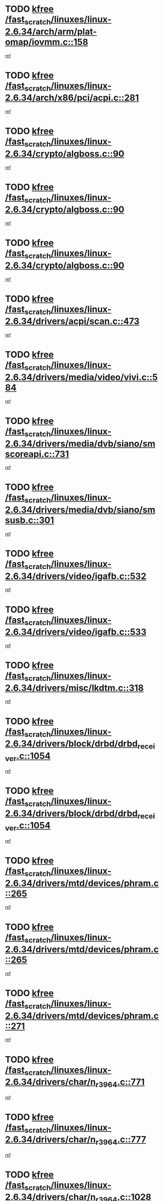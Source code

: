 * TODO [[view:/fast_scratch/linuxes/linux-2.6.34/arch/arm/plat-omap/iovmm.c::face=ovl-face1::linb=158::colb=1::cole=6][kfree /fast_scratch/linuxes/linux-2.6.34/arch/arm/plat-omap/iovmm.c::158]]
[[view:/fast_scratch/linuxes/linux-2.6.34/arch/arm/plat-omap/iovmm.c::face=ovl-face2::linb=160::colb=36::cole=39][ref]]
* TODO [[view:/fast_scratch/linuxes/linux-2.6.34/arch/x86/pci/acpi.c::face=ovl-face1::linb=281::colb=2::cole=7][kfree /fast_scratch/linuxes/linux-2.6.34/arch/x86/pci/acpi.c::281]]
[[view:/fast_scratch/linuxes/linux-2.6.34/arch/x86/pci/acpi.c::face=ovl-face2::linb=291::colb=8::cole=10][ref]]
* TODO [[view:/fast_scratch/linuxes/linux-2.6.34/crypto/algboss.c::face=ovl-face1::linb=90::colb=1::cole=6][kfree /fast_scratch/linuxes/linux-2.6.34/crypto/algboss.c::90]]
[[view:/fast_scratch/linuxes/linux-2.6.34/crypto/algboss.c::face=ovl-face2::linb=94::colb=21::cole=26][ref]]
* TODO [[view:/fast_scratch/linuxes/linux-2.6.34/crypto/algboss.c::face=ovl-face1::linb=90::colb=1::cole=6][kfree /fast_scratch/linuxes/linux-2.6.34/crypto/algboss.c::90]]
[[view:/fast_scratch/linuxes/linux-2.6.34/crypto/algboss.c::face=ovl-face2::linb=94::colb=36::cole=41][ref]]
* TODO [[view:/fast_scratch/linuxes/linux-2.6.34/crypto/algboss.c::face=ovl-face1::linb=90::colb=1::cole=6][kfree /fast_scratch/linuxes/linux-2.6.34/crypto/algboss.c::90]]
[[view:/fast_scratch/linuxes/linux-2.6.34/crypto/algboss.c::face=ovl-face2::linb=94::colb=50::cole=55][ref]]
* TODO [[view:/fast_scratch/linuxes/linux-2.6.34/drivers/acpi/scan.c::face=ovl-face1::linb=473::colb=3::cole=8][kfree /fast_scratch/linuxes/linux-2.6.34/drivers/acpi/scan.c::473]]
[[view:/fast_scratch/linuxes/linux-2.6.34/drivers/acpi/scan.c::face=ovl-face2::linb=478::colb=23::cole=33][ref]]
* TODO [[view:/fast_scratch/linuxes/linux-2.6.34/drivers/media/video/vivi.c::face=ovl-face1::linb=584::colb=1::cole=6][kfree /fast_scratch/linuxes/linux-2.6.34/drivers/media/video/vivi.c::584]]
[[view:/fast_scratch/linuxes/linux-2.6.34/drivers/media/video/vivi.c::face=ovl-face2::linb=608::colb=32::cole=38][ref]]
* TODO [[view:/fast_scratch/linuxes/linux-2.6.34/drivers/media/dvb/siano/smscoreapi.c::face=ovl-face1::linb=731::colb=1::cole=6][kfree /fast_scratch/linuxes/linux-2.6.34/drivers/media/dvb/siano/smscoreapi.c::731]]
[[view:/fast_scratch/linuxes/linux-2.6.34/drivers/media/dvb/siano/smscoreapi.c::face=ovl-face2::linb=735::colb=33::cole=40][ref]]
* TODO [[view:/fast_scratch/linuxes/linux-2.6.34/drivers/media/dvb/siano/smsusb.c::face=ovl-face1::linb=301::colb=2::cole=7][kfree /fast_scratch/linuxes/linux-2.6.34/drivers/media/dvb/siano/smsusb.c::301]]
[[view:/fast_scratch/linuxes/linux-2.6.34/drivers/media/dvb/siano/smsusb.c::face=ovl-face2::linb=303::colb=34::cole=37][ref]]
* TODO [[view:/fast_scratch/linuxes/linux-2.6.34/drivers/video/igafb.c::face=ovl-face1::linb=532::colb=2::cole=7][kfree /fast_scratch/linuxes/linux-2.6.34/drivers/video/igafb.c::532]]
[[view:/fast_scratch/linuxes/linux-2.6.34/drivers/video/igafb.c::face=ovl-face2::linb=542::colb=5::cole=18][ref]]
* TODO [[view:/fast_scratch/linuxes/linux-2.6.34/drivers/video/igafb.c::face=ovl-face1::linb=533::colb=2::cole=7][kfree /fast_scratch/linuxes/linux-2.6.34/drivers/video/igafb.c::533]]
[[view:/fast_scratch/linuxes/linux-2.6.34/drivers/video/igafb.c::face=ovl-face2::linb=544::colb=29::cole=33][ref]]
* TODO [[view:/fast_scratch/linuxes/linux-2.6.34/drivers/misc/lkdtm.c::face=ovl-face1::linb=318::colb=2::cole=7][kfree /fast_scratch/linuxes/linux-2.6.34/drivers/misc/lkdtm.c::318]]
[[view:/fast_scratch/linuxes/linux-2.6.34/drivers/misc/lkdtm.c::face=ovl-face2::linb=320::colb=9::cole=13][ref]]
* TODO [[view:/fast_scratch/linuxes/linux-2.6.34/drivers/block/drbd/drbd_receiver.c::face=ovl-face1::linb=1054::colb=4::cole=9][kfree /fast_scratch/linuxes/linux-2.6.34/drivers/block/drbd/drbd_receiver.c::1054]]
[[view:/fast_scratch/linuxes/linux-2.6.34/drivers/block/drbd/drbd_receiver.c::face=ovl-face2::linb=1080::colb=15::cole=20][ref]]
* TODO [[view:/fast_scratch/linuxes/linux-2.6.34/drivers/block/drbd/drbd_receiver.c::face=ovl-face1::linb=1054::colb=4::cole=9][kfree /fast_scratch/linuxes/linux-2.6.34/drivers/block/drbd/drbd_receiver.c::1054]]
[[view:/fast_scratch/linuxes/linux-2.6.34/drivers/block/drbd/drbd_receiver.c::face=ovl-face2::linb=1084::colb=45::cole=50][ref]]
* TODO [[view:/fast_scratch/linuxes/linux-2.6.34/drivers/mtd/devices/phram.c::face=ovl-face1::linb=265::colb=2::cole=7][kfree /fast_scratch/linuxes/linux-2.6.34/drivers/mtd/devices/phram.c::265]]
[[view:/fast_scratch/linuxes/linux-2.6.34/drivers/mtd/devices/phram.c::face=ovl-face2::linb=271::colb=8::cole=12][ref]]
* TODO [[view:/fast_scratch/linuxes/linux-2.6.34/drivers/mtd/devices/phram.c::face=ovl-face1::linb=265::colb=2::cole=7][kfree /fast_scratch/linuxes/linux-2.6.34/drivers/mtd/devices/phram.c::265]]
[[view:/fast_scratch/linuxes/linux-2.6.34/drivers/mtd/devices/phram.c::face=ovl-face2::linb=275::colb=23::cole=27][ref]]
* TODO [[view:/fast_scratch/linuxes/linux-2.6.34/drivers/mtd/devices/phram.c::face=ovl-face1::linb=271::colb=2::cole=7][kfree /fast_scratch/linuxes/linux-2.6.34/drivers/mtd/devices/phram.c::271]]
[[view:/fast_scratch/linuxes/linux-2.6.34/drivers/mtd/devices/phram.c::face=ovl-face2::linb=275::colb=23::cole=27][ref]]
* TODO [[view:/fast_scratch/linuxes/linux-2.6.34/drivers/char/n_r3964.c::face=ovl-face1::linb=771::colb=6::cole=11][kfree /fast_scratch/linuxes/linux-2.6.34/drivers/char/n_r3964.c::771]]
[[view:/fast_scratch/linuxes/linux-2.6.34/drivers/char/n_r3964.c::face=ovl-face2::linb=773::colb=19::cole=23][ref]]
* TODO [[view:/fast_scratch/linuxes/linux-2.6.34/drivers/char/n_r3964.c::face=ovl-face1::linb=777::colb=4::cole=9][kfree /fast_scratch/linuxes/linux-2.6.34/drivers/char/n_r3964.c::777]]
[[view:/fast_scratch/linuxes/linux-2.6.34/drivers/char/n_r3964.c::face=ovl-face2::linb=778::colb=41::cole=48][ref]]
* TODO [[view:/fast_scratch/linuxes/linux-2.6.34/drivers/char/n_r3964.c::face=ovl-face1::linb=1028::colb=4::cole=9][kfree /fast_scratch/linuxes/linux-2.6.34/drivers/char/n_r3964.c::1028]]
[[view:/fast_scratch/linuxes/linux-2.6.34/drivers/char/n_r3964.c::face=ovl-face2::linb=1029::colb=42::cole=46][ref]]
* TODO [[view:/fast_scratch/linuxes/linux-2.6.34/drivers/char/n_r3964.c::face=ovl-face1::linb=1033::colb=2::cole=7][kfree /fast_scratch/linuxes/linux-2.6.34/drivers/char/n_r3964.c::1033]]
[[view:/fast_scratch/linuxes/linux-2.6.34/drivers/char/n_r3964.c::face=ovl-face2::linb=1034::colb=43::cole=50][ref]]
* TODO [[view:/fast_scratch/linuxes/linux-2.6.34/drivers/char/n_r3964.c::face=ovl-face1::linb=1051::colb=1::cole=6][kfree /fast_scratch/linuxes/linux-2.6.34/drivers/char/n_r3964.c::1051]]
[[view:/fast_scratch/linuxes/linux-2.6.34/drivers/char/n_r3964.c::face=ovl-face2::linb=1052::colb=42::cole=55][ref]]
* TODO [[view:/fast_scratch/linuxes/linux-2.6.34/drivers/char/n_r3964.c::face=ovl-face1::linb=1053::colb=1::cole=6][kfree /fast_scratch/linuxes/linux-2.6.34/drivers/char/n_r3964.c::1053]]
[[view:/fast_scratch/linuxes/linux-2.6.34/drivers/char/n_r3964.c::face=ovl-face2::linb=1054::colb=42::cole=55][ref]]
* TODO [[view:/fast_scratch/linuxes/linux-2.6.34/drivers/char/n_r3964.c::face=ovl-face1::linb=1055::colb=1::cole=6][kfree /fast_scratch/linuxes/linux-2.6.34/drivers/char/n_r3964.c::1055]]
[[view:/fast_scratch/linuxes/linux-2.6.34/drivers/char/n_r3964.c::face=ovl-face2::linb=1056::colb=40::cole=45][ref]]
* TODO [[view:/fast_scratch/linuxes/linux-2.6.34/drivers/char/n_r3964.c::face=ovl-face1::linb=965::colb=2::cole=7][kfree /fast_scratch/linuxes/linux-2.6.34/drivers/char/n_r3964.c::965]]
[[view:/fast_scratch/linuxes/linux-2.6.34/drivers/char/n_r3964.c::face=ovl-face2::linb=966::colb=40::cole=45][ref]]
* TODO [[view:/fast_scratch/linuxes/linux-2.6.34/drivers/char/n_r3964.c::face=ovl-face1::linb=975::colb=2::cole=7][kfree /fast_scratch/linuxes/linux-2.6.34/drivers/char/n_r3964.c::975]]
[[view:/fast_scratch/linuxes/linux-2.6.34/drivers/char/n_r3964.c::face=ovl-face2::linb=976::colb=42::cole=55][ref]]
* TODO [[view:/fast_scratch/linuxes/linux-2.6.34/drivers/char/n_r3964.c::face=ovl-face1::linb=977::colb=2::cole=7][kfree /fast_scratch/linuxes/linux-2.6.34/drivers/char/n_r3964.c::977]]
[[view:/fast_scratch/linuxes/linux-2.6.34/drivers/char/n_r3964.c::face=ovl-face2::linb=978::colb=40::cole=45][ref]]
* TODO [[view:/fast_scratch/linuxes/linux-2.6.34/drivers/char/n_r3964.c::face=ovl-face1::linb=1099::colb=2::cole=7][kfree /fast_scratch/linuxes/linux-2.6.34/drivers/char/n_r3964.c::1099]]
[[view:/fast_scratch/linuxes/linux-2.6.34/drivers/char/n_r3964.c::face=ovl-face2::linb=1100::colb=39::cole=43][ref]]
* TODO [[view:/fast_scratch/linuxes/linux-2.6.34/drivers/char/n_r3964.c::face=ovl-face1::linb=366::colb=1::cole=6][kfree /fast_scratch/linuxes/linux-2.6.34/drivers/char/n_r3964.c::366]]
[[view:/fast_scratch/linuxes/linux-2.6.34/drivers/char/n_r3964.c::face=ovl-face2::linb=367::colb=44::cole=51][ref]]
* TODO [[view:/fast_scratch/linuxes/linux-2.6.34/drivers/char/n_r3964.c::face=ovl-face1::linb=293::colb=1::cole=6][kfree /fast_scratch/linuxes/linux-2.6.34/drivers/char/n_r3964.c::293]]
[[view:/fast_scratch/linuxes/linux-2.6.34/drivers/char/n_r3964.c::face=ovl-face2::linb=294::colb=44::cole=51][ref]]
* TODO [[view:/fast_scratch/linuxes/linux-2.6.34/drivers/char/rio/rio_linux.c::face=ovl-face1::linb=865::colb=10::cole=15][kfree /fast_scratch/linuxes/linux-2.6.34/drivers/char/rio/rio_linux.c::865]]
[[view:/fast_scratch/linuxes/linux-2.6.34/drivers/char/rio/rio_linux.c::face=ovl-face2::linb=868::colb=78::cole=89][ref]]
* TODO [[view:/fast_scratch/linuxes/linux-2.6.34/drivers/char/rio/rio_linux.c::face=ovl-face1::linb=866::colb=12::cole=17][kfree /fast_scratch/linuxes/linux-2.6.34/drivers/char/rio/rio_linux.c::866]]
[[view:/fast_scratch/linuxes/linux-2.6.34/drivers/char/rio/rio_linux.c::face=ovl-face2::linb=868::colb=65::cole=76][ref]]
* TODO [[view:/fast_scratch/linuxes/linux-2.6.34/drivers/scsi/aacraid/commctrl.c::face=ovl-face1::linb=658::colb=5::cole=10][kfree /fast_scratch/linuxes/linux-2.6.34/drivers/scsi/aacraid/commctrl.c::658]]
[[view:/fast_scratch/linuxes/linux-2.6.34/drivers/scsi/aacraid/commctrl.c::face=ovl-face2::linb=660::colb=7::cole=10][ref]]
* TODO [[view:/fast_scratch/linuxes/linux-2.6.34/drivers/scsi/aacraid/commctrl.c::face=ovl-face1::linb=658::colb=5::cole=10][kfree /fast_scratch/linuxes/linux-2.6.34/drivers/scsi/aacraid/commctrl.c::658]]
[[view:/fast_scratch/linuxes/linux-2.6.34/drivers/scsi/aacraid/commctrl.c::face=ovl-face2::linb=660::colb=26::cole=29][ref]]
* TODO [[view:/fast_scratch/linuxes/linux-2.6.34/drivers/ieee1394/pcilynx.c::face=ovl-face1::linb=1469::colb=5::cole=10][kfree /fast_scratch/linuxes/linux-2.6.34/drivers/ieee1394/pcilynx.c::1469]]
[[view:/fast_scratch/linuxes/linux-2.6.34/drivers/ieee1394/pcilynx.c::face=ovl-face2::linb=1476::colb=19::cole=25][ref]]
* TODO [[view:/fast_scratch/linuxes/linux-2.6.34/drivers/serial/sunsu.c::face=ovl-face1::linb=1509::colb=2::cole=7][kfree /fast_scratch/linuxes/linux-2.6.34/drivers/serial/sunsu.c::1509]]
[[view:/fast_scratch/linuxes/linux-2.6.34/drivers/serial/sunsu.c::face=ovl-face2::linb=1514::colb=5::cole=7][ref]]
* TODO [[view:/fast_scratch/linuxes/linux-2.6.34/drivers/net/can/mcp251x.c::face=ovl-face1::linb=1026::colb=2::cole=7][kfree /fast_scratch/linuxes/linux-2.6.34/drivers/net/can/mcp251x.c::1026]]
[[view:/fast_scratch/linuxes/linux-2.6.34/drivers/net/can/mcp251x.c::face=ovl-face2::linb=1031::colb=6::cole=22][ref]]
* TODO [[view:/fast_scratch/linuxes/linux-2.6.34/drivers/net/ixgbevf/ethtool.c::face=ovl-face1::linb=404::colb=4::cole=9][kfree /fast_scratch/linuxes/linux-2.6.34/drivers/net/ixgbevf/ethtool.c::404]]
[[view:/fast_scratch/linuxes/linux-2.6.34/drivers/net/ixgbevf/ethtool.c::face=ovl-face2::linb=430::colb=21::cole=28][ref]]
* TODO [[view:/fast_scratch/linuxes/linux-2.6.34/drivers/staging/rtl8192e/ieee80211/ieee80211_crypt_wep.c::face=ovl-face1::linb=114::colb=2::cole=7][kfree /fast_scratch/linuxes/linux-2.6.34/drivers/staging/rtl8192e/ieee80211/ieee80211_crypt_wep.c::114]]
[[view:/fast_scratch/linuxes/linux-2.6.34/drivers/staging/rtl8192e/ieee80211/ieee80211_crypt_wep.c::face=ovl-face2::linb=118::colb=20::cole=24][ref]]
* TODO [[view:/fast_scratch/linuxes/linux-2.6.34/drivers/staging/dream/camera/msm_camera.c::face=ovl-face1::linb=836::colb=3::cole=8][kfree /fast_scratch/linuxes/linux-2.6.34/drivers/staging/dream/camera/msm_camera.c::836]]
[[view:/fast_scratch/linuxes/linux-2.6.34/drivers/staging/dream/camera/msm_camera.c::face=ovl-face2::linb=847::colb=17::cole=21][ref]]
* TODO [[view:/fast_scratch/linuxes/linux-2.6.34/drivers/staging/dream/smd/smd_rpcrouter.c::face=ovl-face1::linb=960::colb=3::cole=8][kfree /fast_scratch/linuxes/linux-2.6.34/drivers/staging/dream/smd/smd_rpcrouter.c::960]]
[[view:/fast_scratch/linuxes/linux-2.6.34/drivers/staging/dream/smd/smd_rpcrouter.c::face=ovl-face2::linb=990::colb=7::cole=12][ref]]
* TODO [[view:/fast_scratch/linuxes/linux-2.6.34/drivers/staging/dream/smd/smd_rpcrouter.c::face=ovl-face1::linb=968::colb=3::cole=8][kfree /fast_scratch/linuxes/linux-2.6.34/drivers/staging/dream/smd/smd_rpcrouter.c::968]]
[[view:/fast_scratch/linuxes/linux-2.6.34/drivers/staging/dream/smd/smd_rpcrouter.c::face=ovl-face2::linb=990::colb=7::cole=12][ref]]
* TODO [[view:/fast_scratch/linuxes/linux-2.6.34/drivers/staging/vme/bridges/vme_tsi148.c::face=ovl-face1::linb=836::colb=3::cole=8][kfree /fast_scratch/linuxes/linux-2.6.34/drivers/staging/vme/bridges/vme_tsi148.c::836]]
[[view:/fast_scratch/linuxes/linux-2.6.34/drivers/staging/vme/bridges/vme_tsi148.c::face=ovl-face2::linb=856::colb=17::cole=41][ref]]
* TODO [[view:/fast_scratch/linuxes/linux-2.6.34/drivers/staging/vme/bridges/vme_ca91cx42.c::face=ovl-face1::linb=510::colb=3::cole=8][kfree /fast_scratch/linuxes/linux-2.6.34/drivers/staging/vme/bridges/vme_ca91cx42.c::510]]
[[view:/fast_scratch/linuxes/linux-2.6.34/drivers/staging/vme/bridges/vme_ca91cx42.c::face=ovl-face2::linb=525::colb=17::cole=41][ref]]
* TODO [[view:/fast_scratch/linuxes/linux-2.6.34/drivers/usb/host/r8a66597-hcd.c::face=ovl-face1::linb=442::colb=1::cole=6][kfree /fast_scratch/linuxes/linux-2.6.34/drivers/usb/host/r8a66597-hcd.c::442]]
[[view:/fast_scratch/linuxes/linux-2.6.34/drivers/usb/host/r8a66597-hcd.c::face=ovl-face2::linb=445::colb=38::cole=41][ref]]
* TODO [[view:/fast_scratch/linuxes/linux-2.6.34/drivers/usb/storage/isd200.c::face=ovl-face1::linb=1471::colb=3::cole=8][kfree /fast_scratch/linuxes/linux-2.6.34/drivers/usb/storage/isd200.c::1471]]
[[view:/fast_scratch/linuxes/linux-2.6.34/drivers/usb/storage/isd200.c::face=ovl-face2::linb=1477::colb=14::cole=18][ref]]
* TODO [[view:/fast_scratch/linuxes/linux-2.6.34/drivers/macintosh/windfarm_pm91.c::face=ovl-face1::linb=691::colb=2::cole=7][kfree /fast_scratch/linuxes/linux-2.6.34/drivers/macintosh/windfarm_pm91.c::691]]
[[view:/fast_scratch/linuxes/linux-2.6.34/drivers/macintosh/windfarm_pm91.c::face=ovl-face2::linb=693::colb=8::cole=23][ref]]
* TODO [[view:/fast_scratch/linuxes/linux-2.6.34/drivers/macintosh/windfarm_pm91.c::face=ovl-face1::linb=691::colb=2::cole=7][kfree /fast_scratch/linuxes/linux-2.6.34/drivers/macintosh/windfarm_pm91.c::691]]
[[view:/fast_scratch/linuxes/linux-2.6.34/drivers/macintosh/windfarm_pm91.c::face=ovl-face2::linb=695::colb=8::cole=23][ref]]
* TODO [[view:/fast_scratch/linuxes/linux-2.6.34/drivers/macintosh/windfarm_pm91.c::face=ovl-face1::linb=693::colb=2::cole=7][kfree /fast_scratch/linuxes/linux-2.6.34/drivers/macintosh/windfarm_pm91.c::693]]
[[view:/fast_scratch/linuxes/linux-2.6.34/drivers/macintosh/windfarm_pm91.c::face=ovl-face2::linb=695::colb=8::cole=23][ref]]
* TODO [[view:/fast_scratch/linuxes/linux-2.6.34/drivers/infiniband/hw/cxgb3/iwch_provider.c::face=ovl-face1::linb=779::colb=1::cole=6][kfree /fast_scratch/linuxes/linux-2.6.34/drivers/infiniband/hw/cxgb3/iwch_provider.c::779]]
[[view:/fast_scratch/linuxes/linux-2.6.34/drivers/infiniband/hw/cxgb3/iwch_provider.c::face=ovl-face2::linb=780::colb=60::cole=63][ref]]
* TODO [[view:/fast_scratch/linuxes/linux-2.6.34/drivers/infiniband/core/umem.c::face=ovl-face1::linb=207::colb=2::cole=7][kfree /fast_scratch/linuxes/linux-2.6.34/drivers/infiniband/core/umem.c::207]]
[[view:/fast_scratch/linuxes/linux-2.6.34/drivers/infiniband/core/umem.c::face=ovl-face2::linb=216::colb=33::cole=37][ref]]
* TODO [[view:/fast_scratch/linuxes/linux-2.6.34/fs/ceph/messenger.c::face=ovl-face1::linb=1974::colb=1::cole=6][kfree /fast_scratch/linuxes/linux-2.6.34/fs/ceph/messenger.c::1974]]
[[view:/fast_scratch/linuxes/linux-2.6.34/fs/ceph/messenger.c::face=ovl-face2::linb=1975::colb=34::cole=38][ref]]
* TODO [[view:/fast_scratch/linuxes/linux-2.6.34/fs/ceph/super.c::face=ovl-face1::linb=657::colb=1::cole=6][kfree /fast_scratch/linuxes/linux-2.6.34/fs/ceph/super.c::657]]
[[view:/fast_scratch/linuxes/linux-2.6.34/fs/ceph/super.c::face=ovl-face2::linb=658::colb=34::cole=40][ref]]
* TODO [[view:/fast_scratch/linuxes/linux-2.6.34/fs/btrfs/volumes.c::face=ovl-face1::linb=2707::colb=2::cole=7][kfree /fast_scratch/linuxes/linux-2.6.34/fs/btrfs/volumes.c::2707]]
[[view:/fast_scratch/linuxes/linux-2.6.34/fs/btrfs/volumes.c::face=ovl-face2::linb=2674::colb=8::cole=13][ref]]
* TODO [[view:/fast_scratch/linuxes/linux-2.6.34/fs/nfs/nfs4proc.c::face=ovl-face1::linb=4654::colb=2::cole=7][kfree /fast_scratch/linuxes/linux-2.6.34/fs/nfs/nfs4proc.c::4654]]
[[view:/fast_scratch/linuxes/linux-2.6.34/fs/nfs/nfs4proc.c::face=ovl-face2::linb=4662::colb=2::cole=12][ref]]
* TODO [[view:/fast_scratch/linuxes/linux-2.6.34/fs/nfs/nfs4proc.c::face=ovl-face1::linb=4654::colb=2::cole=7][kfree /fast_scratch/linuxes/linux-2.6.34/fs/nfs/nfs4proc.c::4654]]
[[view:/fast_scratch/linuxes/linux-2.6.34/fs/nfs/nfs4proc.c::face=ovl-face2::linb=4665::colb=7::cole=17][ref]]
* TODO [[view:/fast_scratch/linuxes/linux-2.6.34/fs/jffs2/compr.c::face=ovl-face1::linb=118::colb=3::cole=8][kfree /fast_scratch/linuxes/linux-2.6.34/fs/jffs2/compr.c::118]]
[[view:/fast_scratch/linuxes/linux-2.6.34/fs/jffs2/compr.c::face=ovl-face2::linb=190::colb=15::cole=25][ref]]
* TODO [[view:/fast_scratch/linuxes/linux-2.6.34/mm/slub.c::face=ovl-face1::linb=3259::colb=4::cole=9][kfree /fast_scratch/linuxes/linux-2.6.34/mm/slub.c::3259]]
[[view:/fast_scratch/linuxes/linux-2.6.34/mm/slub.c::face=ovl-face2::linb=3273::colb=8::cole=9][ref]]
* TODO [[view:/fast_scratch/linuxes/linux-2.6.34/mm/slub.c::face=ovl-face1::linb=3264::colb=2::cole=7][kfree /fast_scratch/linuxes/linux-2.6.34/mm/slub.c::3264]]
[[view:/fast_scratch/linuxes/linux-2.6.34/mm/slub.c::face=ovl-face2::linb=3273::colb=8::cole=9][ref]]
* TODO [[view:/fast_scratch/linuxes/linux-2.6.34/mm/slub.c::face=ovl-face1::linb=3505::colb=1::cole=6][kfree /fast_scratch/linuxes/linux-2.6.34/mm/slub.c::3505]]
[[view:/fast_scratch/linuxes/linux-2.6.34/mm/slub.c::face=ovl-face2::linb=3506::colb=2::cole=3][ref]]
* TODO [[view:/fast_scratch/linuxes/linux-2.6.34/mm/slub.c::face=ovl-face1::linb=3511::colb=1::cole=6][kfree /fast_scratch/linuxes/linux-2.6.34/mm/slub.c::3511]]
[[view:/fast_scratch/linuxes/linux-2.6.34/mm/slub.c::face=ovl-face2::linb=3512::colb=1::cole=2][ref]]
* TODO [[view:/fast_scratch/linuxes/linux-2.6.34/mm/slub.c::face=ovl-face1::linb=3518::colb=1::cole=6][kfree /fast_scratch/linuxes/linux-2.6.34/mm/slub.c::3518]]
[[view:/fast_scratch/linuxes/linux-2.6.34/mm/slub.c::face=ovl-face2::linb=3519::colb=1::cole=2][ref]]
* TODO [[view:/fast_scratch/linuxes/linux-2.6.34/net/sctp/transport.c::face=ovl-face1::linb=197::colb=1::cole=6][kfree /fast_scratch/linuxes/linux-2.6.34/net/sctp/transport.c::197]]
[[view:/fast_scratch/linuxes/linux-2.6.34/net/sctp/transport.c::face=ovl-face2::linb=198::colb=21::cole=30][ref]]
* TODO [[view:/fast_scratch/linuxes/linux-2.6.34/net/sctp/bind_addr.c::face=ovl-face1::linb=150::colb=2::cole=7][kfree /fast_scratch/linuxes/linux-2.6.34/net/sctp/bind_addr.c::150]]
[[view:/fast_scratch/linuxes/linux-2.6.34/net/sctp/bind_addr.c::face=ovl-face2::linb=151::colb=22::cole=26][ref]]
* TODO [[view:/fast_scratch/linuxes/linux-2.6.34/net/sctp/endpointola.c::face=ovl-face1::linb=285::colb=2::cole=7][kfree /fast_scratch/linuxes/linux-2.6.34/net/sctp/endpointola.c::285]]
[[view:/fast_scratch/linuxes/linux-2.6.34/net/sctp/endpointola.c::face=ovl-face2::linb=286::colb=22::cole=24][ref]]
* TODO [[view:/fast_scratch/linuxes/linux-2.6.34/sound/usb/usbaudio.c::face=ovl-face1::linb=3037::colb=3::cole=8][kfree /fast_scratch/linuxes/linux-2.6.34/sound/usb/usbaudio.c::3037]]
[[view:/fast_scratch/linuxes/linux-2.6.34/sound/usb/usbaudio.c::face=ovl-face2::linb=2967::colb=12::cole=14][ref]]
* TODO [[view:/fast_scratch/linuxes/linux-2.6.34/sound/usb/usbaudio.c::face=ovl-face1::linb=3037::colb=3::cole=8][kfree /fast_scratch/linuxes/linux-2.6.34/sound/usb/usbaudio.c::3037]]
[[view:/fast_scratch/linuxes/linux-2.6.34/sound/usb/usbaudio.c::face=ovl-face2::linb=2967::colb=35::cole=37][ref]]
* TODO [[view:/fast_scratch/linuxes/linux-2.6.34/sound/usb/usbaudio.c::face=ovl-face1::linb=3037::colb=3::cole=8][kfree /fast_scratch/linuxes/linux-2.6.34/sound/usb/usbaudio.c::3037]]
[[view:/fast_scratch/linuxes/linux-2.6.34/sound/usb/usbaudio.c::face=ovl-face2::linb=2968::colb=6::cole=8][ref]]
* TODO [[view:/fast_scratch/linuxes/linux-2.6.34/sound/usb/usbaudio.c::face=ovl-face1::linb=3037::colb=3::cole=8][kfree /fast_scratch/linuxes/linux-2.6.34/sound/usb/usbaudio.c::3037]]
[[view:/fast_scratch/linuxes/linux-2.6.34/sound/usb/usbaudio.c::face=ovl-face2::linb=2971::colb=7::cole=9][ref]]
* TODO [[view:/fast_scratch/linuxes/linux-2.6.34/arch/s390/kernel/debug.c::face=ovl-face1::linb=390::colb=2::cole=17][debug_info_free /fast_scratch/linuxes/linux-2.6.34/arch/s390/kernel/debug.c::390]]
[[view:/fast_scratch/linuxes/linux-2.6.34/arch/s390/kernel/debug.c::face=ovl-face2::linb=398::colb=10::cole=12][ref]]
* TODO [[view:/fast_scratch/linuxes/linux-2.6.34/arch/s390/kernel/debug.c::face=ovl-face1::linb=390::colb=2::cole=17][debug_info_free /fast_scratch/linuxes/linux-2.6.34/arch/s390/kernel/debug.c::390]]
[[view:/fast_scratch/linuxes/linux-2.6.34/arch/s390/kernel/debug.c::face=ovl-face2::linb=403::colb=15::cole=17][ref]]
* TODO [[view:/fast_scratch/linuxes/linux-2.6.34/arch/mips/kernel/vpe.c::face=ovl-face1::linb=241::colb=2::cole=17][release_progmem /fast_scratch/linuxes/linux-2.6.34/arch/mips/kernel/vpe.c::241]]
[[view:/fast_scratch/linuxes/linux-2.6.34/arch/mips/kernel/vpe.c::face=ovl-face2::linb=242::colb=7::cole=8][ref]]
* TODO [[view:/fast_scratch/linuxes/linux-2.6.34/arch/arm/common/sa1111.c::face=ovl-face1::linb=1026::colb=2::cole=17][__sa1111_remove /fast_scratch/linuxes/linux-2.6.34/arch/arm/common/sa1111.c::1026]]
[[view:/fast_scratch/linuxes/linux-2.6.34/arch/arm/common/sa1111.c::face=ovl-face2::linb=1030::colb=8::cole=14][ref]]
* TODO [[view:/fast_scratch/linuxes/linux-2.6.34/drivers/media/video/pwc/pwc-if.c::face=ovl-face1::linb=1283::colb=2::cole=13][pwc_cleanup /fast_scratch/linuxes/linux-2.6.34/drivers/media/video/pwc/pwc-if.c::1283]]
[[view:/fast_scratch/linuxes/linux-2.6.34/drivers/media/video/pwc/pwc-if.c::face=ovl-face2::linb=1286::colb=33::cole=37][ref]]
* TODO [[view:/fast_scratch/linuxes/linux-2.6.34/drivers/media/video/pwc/pwc-if.c::face=ovl-face1::linb=1907::colb=2::cole=13][pwc_cleanup /fast_scratch/linuxes/linux-2.6.34/drivers/media/video/pwc/pwc-if.c::1907]]
[[view:/fast_scratch/linuxes/linux-2.6.34/drivers/media/video/pwc/pwc-if.c::face=ovl-face2::linb=1912::colb=33::cole=37][ref]]
* TODO [[view:/fast_scratch/linuxes/linux-2.6.34/drivers/mtd/maps/pcmciamtd.c::face=ovl-face1::linb=695::colb=2::cole=13][map_destroy /fast_scratch/linuxes/linux-2.6.34/drivers/mtd/maps/pcmciamtd.c::695]]
[[view:/fast_scratch/linuxes/linux-2.6.34/drivers/mtd/maps/pcmciamtd.c::face=ovl-face2::linb=696::colb=25::cole=38][ref]]
* TODO [[view:/fast_scratch/linuxes/linux-2.6.34/drivers/net/wireless/ath/ath9k/init.c::face=ovl-face1::linb=607::colb=1::cole=16][ath9k_hw_deinit /fast_scratch/linuxes/linux-2.6.34/drivers/net/wireless/ath/ath9k/init.c::607]]
[[view:/fast_scratch/linuxes/linux-2.6.34/drivers/net/wireless/ath/ath9k/init.c::face=ovl-face2::linb=612::colb=7::cole=9][ref]]
* TODO [[view:/fast_scratch/linuxes/linux-2.6.34/drivers/net/ucc_geth.c::face=ovl-face1::linb=1839::colb=2::cole=25][put_enet_addr_container /fast_scratch/linuxes/linux-2.6.34/drivers/net/ucc_geth.c::1839]]
[[view:/fast_scratch/linuxes/linux-2.6.34/drivers/net/ucc_geth.c::face=ovl-face2::linb=1839::colb=26::cole=61][ref]]
* TODO [[view:/fast_scratch/linuxes/linux-2.6.34/drivers/staging/rtl8192e/ieee80211/ieee80211_crypt_ccmp.c::face=ovl-face1::linb=143::colb=2::cole=17][crypto_free_tfm /fast_scratch/linuxes/linux-2.6.34/drivers/staging/rtl8192e/ieee80211/ieee80211_crypt_ccmp.c::143]]
[[view:/fast_scratch/linuxes/linux-2.6.34/drivers/staging/rtl8192e/ieee80211/ieee80211_crypt_ccmp.c::face=ovl-face2::linb=145::colb=28::cole=38][ref]]
* TODO [[view:/fast_scratch/linuxes/linux-2.6.34/drivers/staging/rtl8192e/ieee80211/ieee80211_crypt_ccmp.c::face=ovl-face1::linb=127::colb=3::cole=18][crypto_free_tfm /fast_scratch/linuxes/linux-2.6.34/drivers/staging/rtl8192e/ieee80211/ieee80211_crypt_ccmp.c::127]]
[[view:/fast_scratch/linuxes/linux-2.6.34/drivers/staging/rtl8192e/ieee80211/ieee80211_crypt_ccmp.c::face=ovl-face2::linb=129::colb=29::cole=38][ref]]
* TODO [[view:/fast_scratch/linuxes/linux-2.6.34/drivers/staging/frontier/alphatrack.c::face=ovl-face1::linb=848::colb=2::cole=23][usb_alphatrack_delete /fast_scratch/linuxes/linux-2.6.34/drivers/staging/frontier/alphatrack.c::848]]
[[view:/fast_scratch/linuxes/linux-2.6.34/drivers/staging/frontier/alphatrack.c::face=ovl-face2::linb=854::colb=13::cole=16][ref]]
* TODO [[view:/fast_scratch/linuxes/linux-2.6.34/arch/s390/hypfs/hypfs_vm.c::face=ovl-face1::linb=93::colb=2::cole=7][vfree /fast_scratch/linuxes/linux-2.6.34/arch/s390/hypfs/hypfs_vm.c::93]]
[[view:/fast_scratch/linuxes/linux-2.6.34/arch/s390/hypfs/hypfs_vm.c::face=ovl-face2::linb=97::colb=8::cole=12][ref]]
* TODO [[view:/fast_scratch/linuxes/linux-2.6.34/arch/ia64/sn/kernel/sn2/sn_hwperf.c::face=ovl-face1::linb=80::colb=2::cole=7][vfree /fast_scratch/linuxes/linux-2.6.34/arch/ia64/sn/kernel/sn2/sn_hwperf.c::80]]
[[view:/fast_scratch/linuxes/linux-2.6.34/arch/ia64/sn/kernel/sn2/sn_hwperf.c::face=ovl-face2::linb=85::colb=8::cole=14][ref]]
* TODO [[view:/fast_scratch/linuxes/linux-2.6.34/mm/dmapool.c::face=ovl-face1::linb=503::colb=1::cole=17][dma_pool_destroy /fast_scratch/linuxes/linux-2.6.34/mm/dmapool.c::503]]
[[view:/fast_scratch/linuxes/linux-2.6.34/mm/dmapool.c::face=ovl-face2::linb=504::colb=65::cole=69][ref]]
* TODO [[view:/fast_scratch/linuxes/linux-2.6.34/arch/powerpc/platforms/pseries/dlpar.c::face=ovl-face1::linb=435::colb=2::cole=21][dlpar_free_cc_nodes /fast_scratch/linuxes/linux-2.6.34/arch/powerpc/platforms/pseries/dlpar.c::435]]
[[view:/fast_scratch/linuxes/linux-2.6.34/arch/powerpc/platforms/pseries/dlpar.c::face=ovl-face2::linb=438::colb=23::cole=25][ref]]
